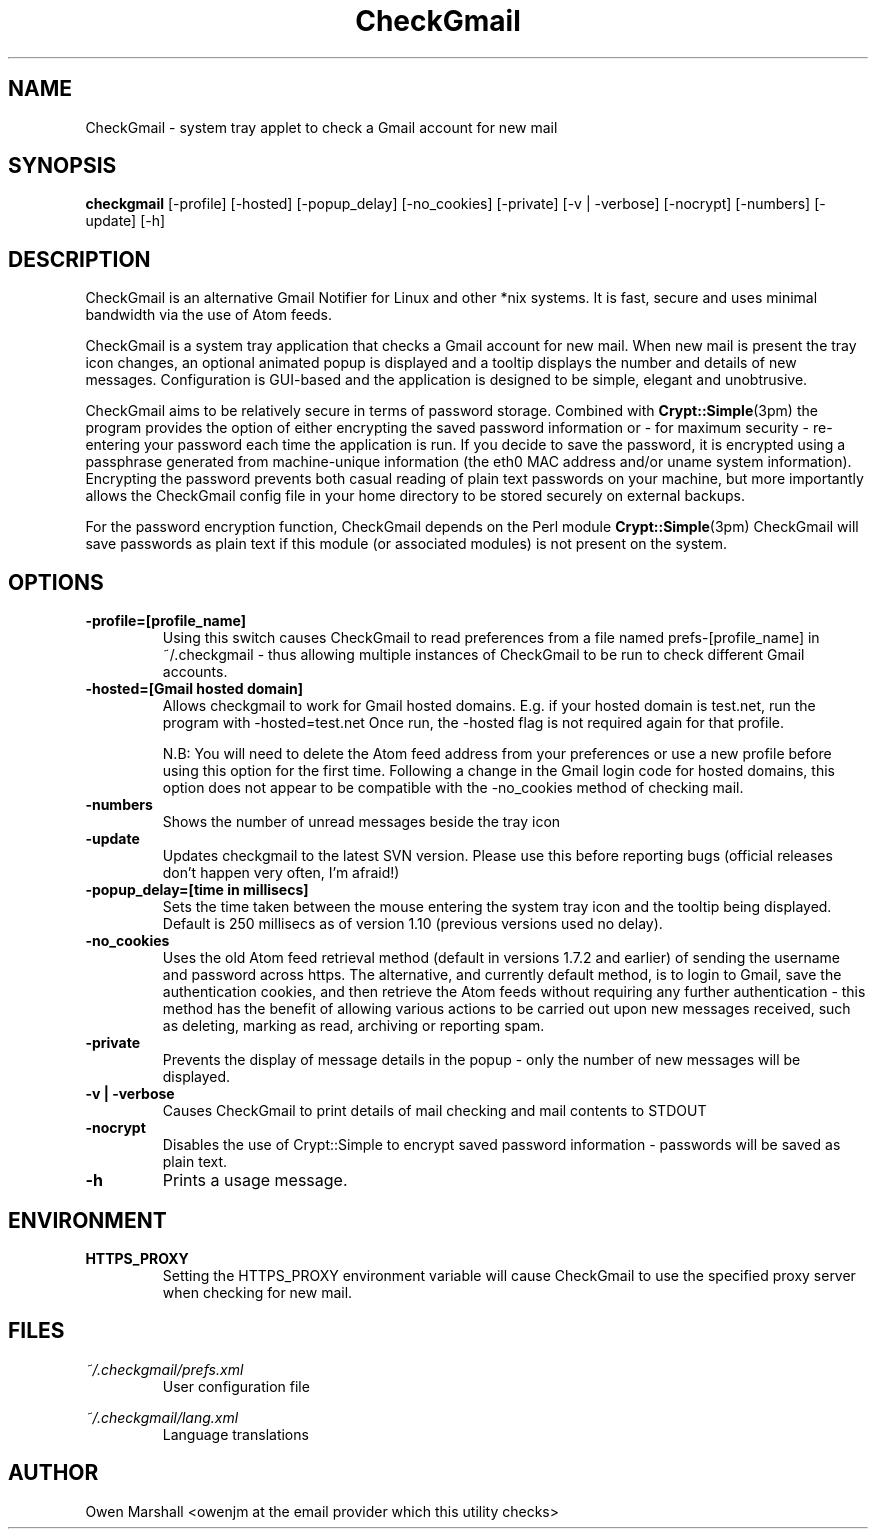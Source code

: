 .TH "CheckGmail" 1

.SH NAME
CheckGmail \- system tray applet to check a Gmail account for new mail

.SH SYNOPSIS
.B checkgmail
[-profile] [-hosted] [-popup_delay] [-no_cookies] [-private] [-v | -verbose] [-nocrypt] [-numbers] [-update] [-h]

.SH DESCRIPTION
CheckGmail is an alternative Gmail Notifier for Linux and other *nix systems. It is fast, secure and uses minimal bandwidth via the use of Atom feeds.
.PP
CheckGmail is a system tray application that checks a Gmail account for new mail. When new mail is present the tray icon changes, an optional animated popup is displayed and a tooltip displays the number and details of new messages. Configuration is GUI-based and the application is designed to be simple, elegant and unobtrusive. 
.PP
CheckGmail aims to be relatively secure in terms of password storage.  Combined with 
.BR Crypt::Simple (3pm)
the program provides the option of either encrypting the saved password information or - for maximum security - re-entering your password each time the application is run. If you decide to save the password, it is encrypted using a passphrase generated from machine-unique information (the eth0 MAC address and/or uname system information). Encrypting the password prevents both casual reading of plain text passwords on your machine, but more importantly allows the CheckGmail config file in your home directory to be stored securely on external backups.
.PP
For the password encryption function, CheckGmail depends on the Perl module 
.BR Crypt::Simple (3pm)
CheckGmail will save passwords as plain text if this module (or associated modules) is not present on the system.

.SH OPTIONS
.TP
.B \-profile=[profile_name]
Using this switch causes CheckGmail to read preferences from a file named prefs-[profile_name] in ~/.checkgmail - thus allowing multiple instances of CheckGmail to be run to check different Gmail accounts.

.TP
.B \-hosted=[Gmail hosted domain]
Allows checkgmail to work for Gmail hosted domains.  E.g. if your hosted domain is test.net, run the program with -hosted=test.net   Once run, the -hosted flag is not required again for that profile.

N.B: You will need to delete the Atom feed address from your preferences or use a new profile before using this option for the first time.  Following a change in the Gmail login code for hosted domains, this option does not appear to be compatible with the -no_cookies method of checking mail.

.TP
.B \-numbers
Shows the number of unread messages beside the tray icon

.TP
.B \-update
Updates checkgmail to the latest SVN version.  Please use this before reporting bugs (official releases don't happen very often, I'm afraid!)

.TP
.B \-popup_delay=[time in millisecs]
Sets the time taken between the mouse entering the system tray icon and the tooltip being displayed.  Default is 250 millisecs as of version 1.10 (previous versions used no delay).

.TP
.B \-no_cookies
Uses the old Atom feed retrieval method (default in versions 1.7.2 and earlier) of sending the username and password across https.  The alternative, and currently default method, is to login to Gmail, save the authentication cookies, and then retrieve the Atom feeds without requiring any further authentication - this method has the benefit of allowing various actions to be carried out upon new messages received, such as deleting, marking as read, archiving or reporting spam.

.TP
.B \-private
Prevents the display of message details in the popup - only the number of new messages will be displayed.

.TP
.B \-v | \-verbose
Causes CheckGmail to print details of mail checking and mail contents to STDOUT
.TP
.B \-nocrypt
Disables the use of Crypt::Simple to encrypt saved password information - passwords will be saved as plain text.
.TP
.B \-h
Prints a usage message.

.SH ENVIRONMENT
.B HTTPS_PROXY
.RS
Setting the HTTPS_PROXY environment variable will cause CheckGmail to use the specified proxy server when checking for new mail.

.SH FILES
.I ~/.checkgmail/prefs.xml
.RS
User configuration file
.RE

.I ~/.checkgmail/lang.xml
.RS
Language translations
.RE

.SH AUTHOR
Owen Marshall <owenjm at the email provider which this utility checks>
